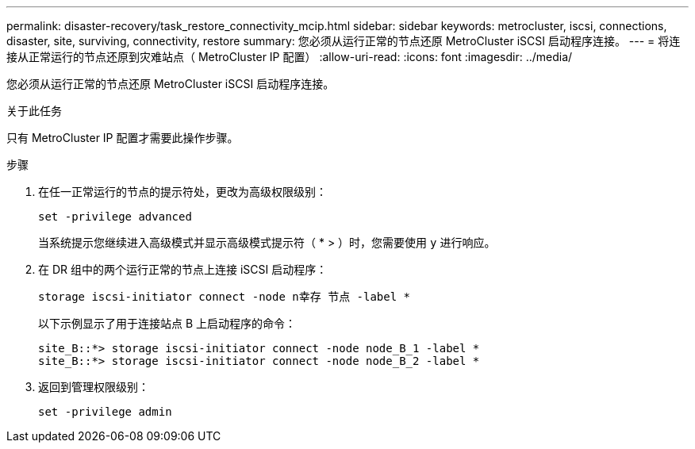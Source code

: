 ---
permalink: disaster-recovery/task_restore_connectivity_mcip.html 
sidebar: sidebar 
keywords: metrocluster, iscsi, connections, disaster, site, surviving, connectivity, restore 
summary: 您必须从运行正常的节点还原 MetroCluster iSCSI 启动程序连接。 
---
= 将连接从正常运行的节点还原到灾难站点（ MetroCluster IP 配置）
:allow-uri-read: 
:icons: font
:imagesdir: ../media/


您必须从运行正常的节点还原 MetroCluster iSCSI 启动程序连接。

.关于此任务
只有 MetroCluster IP 配置才需要此操作步骤。

.步骤
. 在任一正常运行的节点的提示符处，更改为高级权限级别：
+
`set -privilege advanced`

+
当系统提示您继续进入高级模式并显示高级模式提示符（ * > ）时，您需要使用 `y` 进行响应。

. 在 DR 组中的两个运行正常的节点上连接 iSCSI 启动程序：
+
`storage iscsi-initiator connect -node n幸存 节点 -label *`

+
以下示例显示了用于连接站点 B 上启动程序的命令：

+
[listing]
----
site_B::*> storage iscsi-initiator connect -node node_B_1 -label *
site_B::*> storage iscsi-initiator connect -node node_B_2 -label *
----
. 返回到管理权限级别：
+
`set -privilege admin`


